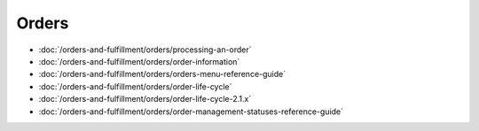 Orders
======

-  :doc:`/orders-and-fulfillment/orders/processing-an-order`
-  :doc:`/orders-and-fulfillment/orders/order-information`
-  :doc:`/orders-and-fulfillment/orders/orders-menu-reference-guide`
-  :doc:`/orders-and-fulfillment/orders/order-life-cycle`
-  :doc:`/orders-and-fulfillment/orders/order-life-cycle-2.1.x`
-  :doc:`/orders-and-fulfillment/orders/order-management-statuses-reference-guide`
